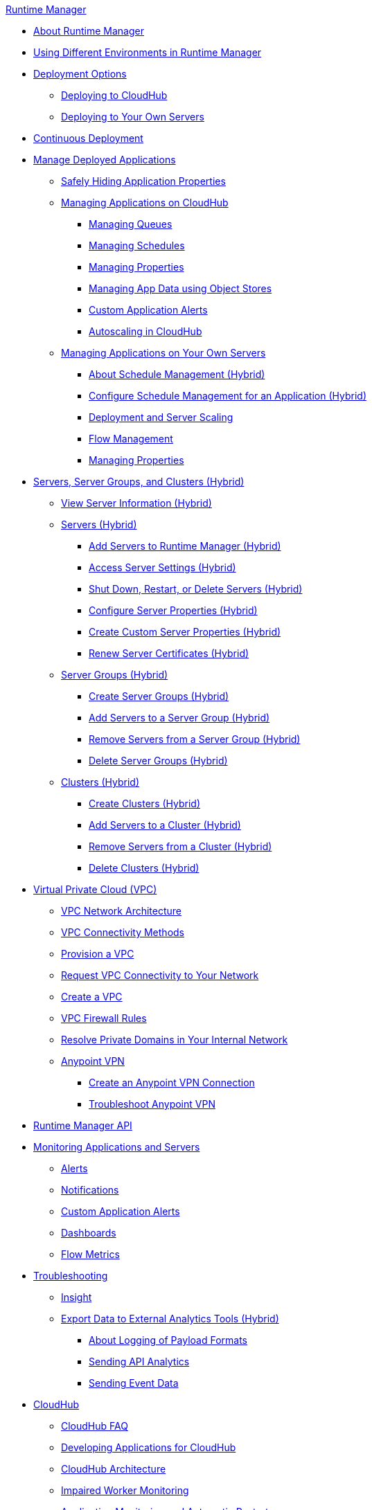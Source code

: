 .xref:index.adoc[Runtime Manager]
* xref:index.adoc[About Runtime Manager]
* xref:runtime-manager-switch-env.adoc[Using Different Environments in Runtime Manager]
* xref:deployment-strategies.adoc[Deployment Options]
 ** xref:deploying-to-cloudhub.adoc[Deploying to CloudHub]
 ** xref:deploying-to-your-own-servers.adoc[Deploying to Your Own Servers]
* xref:continuous-deployment.adoc[Continuous Deployment]
* xref:managing-deployed-applications.adoc[Manage Deployed Applications]
 ** xref:secure-application-properties.adoc[Safely Hiding Application Properties]
 ** xref:managing-applications-on-cloudhub.adoc[Managing Applications on CloudHub]
  *** xref:managing-queues.adoc[Managing Queues]
  *** xref:managing-schedules.adoc[Managing Schedules]
  *** xref:cloudhub-manage-props.adoc[Managing Properties]
  *** xref:managing-application-data-with-object-stores.adoc[Managing App Data using Object Stores]
  *** xref:custom-application-alerts.adoc[Custom Application Alerts]
  *** xref:autoscaling-in-cloudhub.adoc[Autoscaling in CloudHub]
 ** xref:managing-applications-on-your-own-servers.adoc[Managing Applications on Your Own Servers]
  *** xref:hybrid-schedule-mgmt.adoc[About Schedule Management (Hybrid)]
  *** xref:hybrid-schedule-mgmt-config.adoc[Configure Schedule Management for an Application (Hybrid)]
  *** xref:runtime-dep-serv-limits.adoc[Deployment and Server Scaling]
  *** xref:flow-management.adoc[Flow Management]
  *** xref:hybrid-manage-props.adoc[Managing Properties]
* xref:managing-servers.adoc[Servers, Server Groups, and Clusters (Hybrid)]
 ** xref:servers-view-info.adoc[View Server Information (Hybrid)]
 ** xref:servers-about.adoc[Servers (Hybrid)]
  *** xref:servers-create.adoc[Add Servers to Runtime Manager (Hybrid)]
  *** xref:servers-settings.adoc[Access Server Settings (Hybrid)]
  *** xref:servers-actions.adoc[Shut Down, Restart, or Delete Servers (Hybrid)]
  *** xref:servers-properties-view.adoc[Configure Server Properties (Hybrid)]
  *** xref:servers-properties-create.adoc[Create Custom Server Properties (Hybrid)]
  *** xref:servers-cert-renewal.adoc[Renew Server Certificates (Hybrid)]
 ** xref:server-group-about.adoc[Server Groups (Hybrid)]
  *** xref:server-group-create.adoc[Create Server Groups (Hybrid)]
  *** xref:server-group-add.adoc[Add Servers to a Server Group (Hybrid)]
  *** xref:server-group-remove.adoc[Remove Servers from a Server Group (Hybrid)]
  *** xref:server-group-delete.adoc[Delete Server Groups (Hybrid)]
 ** xref:cluster-about.adoc[Clusters (Hybrid)]
  *** xref:cluster-create.adoc[Create Clusters (Hybrid)]
  *** xref:cluster-add-srv.adoc[Add Servers to a Cluster (Hybrid)]
  *** xref:cluster-del-srv.adoc[Remove Servers from a Cluster (Hybrid)]
  *** xref:cluster-delete.adoc[Delete Clusters (Hybrid)]
* xref:virtual-private-cloud.adoc[Virtual Private Cloud (VPC)]
 ** xref:vpc-architecture-concept.adoc[VPC Network Architecture]
 ** xref:vpc-connectivity-methods-concept.adoc[VPC Connectivity Methods]
 ** xref:vpc-provisioning-concept.adoc[Provision a VPC]
 ** xref:to-request-vpc-connectivity.adoc[Request VPC Connectivity to Your Network]
 ** xref:vpc-tutorial.adoc[Create a VPC]
 ** xref:vpc-firewall-rules-concept.adoc[VPC Firewall Rules]
 ** xref:resolve-private-domains-vpc-task.adoc[Resolve Private Domains in Your Internal Network]
 ** xref:vpn-about.adoc[Anypoint VPN]
  *** xref:vpn-create-arm.adoc[Create an Anypoint VPN Connection]
  *** xref:vpn-troubleshooting.adoc[Troubleshoot Anypoint VPN]
* xref:runtime-manager-api.adoc[Runtime Manager API]
* xref:monitoring.adoc[Monitoring Applications and Servers]
 ** xref:alerts-on-runtime-manager.adoc[Alerts]
 ** xref:notifications-on-runtime-manager.adoc[Notifications]
 ** xref:custom-application-alerts.adoc[Custom Application Alerts]
 ** xref:monitoring-dashboards.adoc[Dashboards]
 ** xref:flow-metrics.adoc[Flow Metrics]
* xref:troubleshooting.adoc[Troubleshooting]
 ** xref:insight.adoc[Insight]
 ** xref:sending-data-from-arm-to-external-analytics-software.adoc[Export Data to External Analytics Tools (Hybrid)]
  *** xref:about-logging-of-payload-formats.adoc[About Logging of Payload Formats]
  *** xref:sending-api-analytics-from-arm-to-db.adoc[Sending API Analytics]
  *** xref:sending-event-data-from-arm-to-db.adoc[Sending Event Data]
* xref:cloudhub.adoc[CloudHub]
 ** xref:cloudhub-faq.adoc[CloudHub FAQ]
 ** xref:developing-applications-for-cloudhub.adoc[Developing Applications for CloudHub]
 ** xref:cloudhub-architecture.adoc[CloudHub Architecture]
 ** xref:cloudhub-impaired-worker.adoc[Impaired Worker Monitoring]
 ** xref:worker-monitoring.adoc[Application Monitoring and Automatic Restarts]
 ** xref:viewing-log-data.adoc[View Log Data]
 ** xref:custom-log-appender.adoc[Integrating with Your Logging System Using Log4j]
 ** xref:cloudhub-fabric.adoc[Clustering]
 ** xref:managing-cloudhub-specific-settings.adoc[Managing CloudHub Settings]
 ** xref:cloudhub-networking-guide.adoc[CloudHub Networking Guide]
 ** xref:building-an-https-service.adoc[Building an HTTPS Service]
 ** xref:cloudhub-hadr.adoc[CloudHub High Availability and Disaster Recovery]
 ** xref:penetration-testing-policies.adoc[Penetration Testing Policies]
 ** xref:maintenance-and-upgrade-policy.adoc[CloudHub Maintenance and Upgrade Policy]
* xref:dedicated-load-balancer-tutorial.adoc[CloudHub Load Balancers]
  ** xref:cloudhub-dedicated-load-balancer.adoc[Dedicated Load Balancers]
  ** xref:lb-architecture.adoc[Dedicated Load Balancer Architecture]
  ** xref:lb-create-arm.adoc[Create a Load Balancer (Runtime Manager)]
  ** xref:lb-create-cli.adoc[Create a Load Balancer (Anypoint Platform CLI)]
  ** xref:lb-create-api.adoc[Create a Load Balancer (CloudHub API)]
  ** xref:lb-updates.adoc[Dedicated Load Balancer Updates]
  ** xref:lb-ssl-endpoints.adoc[Configure SSL Endpoints and Certificates]
   *** xref:lb-cert-upload.adoc[Adding Certificates]
   *** xref:lb-cert-validation.adoc[Certificate Validation]
   *** xref:lb-mapping-rules.adoc[Mapping Rules]
  ** xref:lb-whitelists.adoc[Whitelists]
* xref:cloudhub-api.adoc[CloudHub API]
 ** xref:working-with-applications.adoc[Working with Applications]
  *** xref:create-application.adoc[Create Applications]
  *** xref:delete-application.adoc[Delete Applications]
  *** xref:deploy-application.adoc[Deploy Applications]
  *** xref:get-application.adoc[Get Applications]
  *** xref:list-all-applications.adoc[List All Applications]
  *** xref:update-application-metadata.adoc[Update Application Metadata]
 ** xref:logs.adoc[Working with Logs]
  *** xref:list-all-logs.adoc[List Log Messages]
 ** xref:notifications.adoc[Working with Notifications]
  *** xref:create-notification.adoc[Create Notifications]
  *** xref:list-notifications.adoc[List All Notifications]
  *** xref:update-notification.adoc[Update Notifications]
  *** xref:update-all-notifications.adoc[Update All Notifications]
 ** xref:working-with-alerts.adoc[Working with Alerts]
* xref:runtime-manager-agent.adoc[Runtime Manager Agent]
 ** xref:installing-and-configuring-runtime-manager-agent.adoc[Install or Update Runtime Manager Agent]
  *** xref:rtm-agent-REST-connections.adoc[Configure REST Connections with amc_setup Parameters]
 ** xref:rtm-agent-config-yaml.adoc[Update Agent Configuration in mule-agent.yml]
 ** xref:rtm-agent-proxy-config.adoc[Connect the Agent Through a Proxy Server]
 ** xref:rtm-agent-whitelists.adoc[Ports, IP Addresses, and Hostnames to Whitelist]
 ** xref:debugging-the-runtime-manager-agent.adoc[Troubleshooting Runtime Manager Agent]
 ** xref:advanced-usage.adoc[Advanced Usage]
  *** xref:runtime-manager-agent-architecture.adoc[Runtime Manager Agent Architecture]
  *** xref:runtime-manager-agent-api.adoc[Agent API]
   **** xref:administration-service.adoc[Administration Service]
   **** xref:managing-applications-and-domains.adoc[Managing Applications and Domains]
   **** xref:jmx-service.adoc[JMX Service]
   **** xref:runtime-manager-agent-notifications.adoc[Runtime Manager Agent Notifications]
  *** xref:event-tracking.adoc[Event Tracking]
  *** xref:internal-handler-buffering.adoc[Internal Handler Buffering]
  *** xref:extending-the-runtime-manager-agent.adoc[Extending Runtime Manager Agent]
* xref:anypoint-platform-cli2.adoc[Anypoint CLI 2.x]
 ** xref:anypoint-platform-cli2-commands.adoc[List of Commands]
 ** xref:command-line-tools.adoc[Deprecated Command Line Tool]
 * xref:anypoint-platform-cli.adoc[Anypoint CLI 3.x]
 ** xref:anypoint-platform-cli-commands.adoc[List of Commands]
